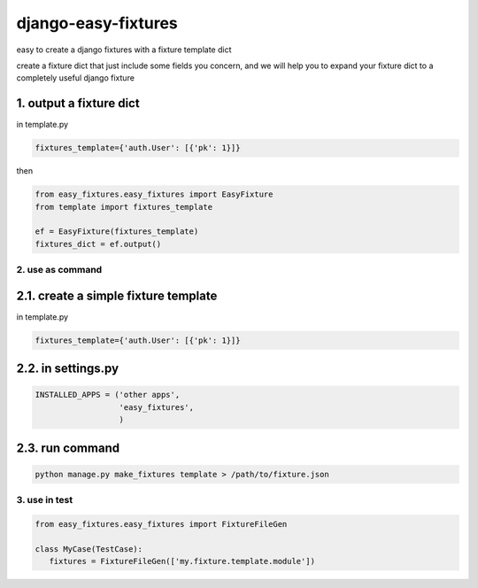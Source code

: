 django-easy-fixtures
====================

easy to create a django fixtures with a fixture template dict

create a fixture dict that just include some fields you concern, and we will help you to expand your fixture dict to a completely useful django fixture

1. output a fixture dict
~~~~~~~~~~~~~~~~~~~~~~~~

in template.py

.. code-block:: python

   fixtures_template={'auth.User': [{'pk': 1}]}

then

.. code-block:: python

   from easy_fixtures.easy_fixtures import EasyFixture
   from template import fixtures_template

   ef = EasyFixture(fixtures_template)
   fixtures_dict = ef.output()

2. use as command
-----------------

2.1. create a simple fixture template
~~~~~~~~~~~~~~~~~~~~~~~~~~~~~~~~~~~~~

in template.py

.. code-block:: python

   fixtures_template={'auth.User': [{'pk': 1}]}

2.2. in settings.py
~~~~~~~~~~~~~~~~~~~

.. code-block:: python

   INSTALLED_APPS = ('other apps',
                     'easy_fixtures',
                     )

2.3. run command
~~~~~~~~~~~~~~~~
 
.. code-block:: python


   python manage.py make_fixtures template > /path/to/fixture.json

3. use in test
--------------

.. code-block:: python

   from easy_fixtures.easy_fixtures import FixtureFileGen

   class MyCase(TestCase):
      fixtures = FixtureFileGen(['my.fixture.template.module'])
